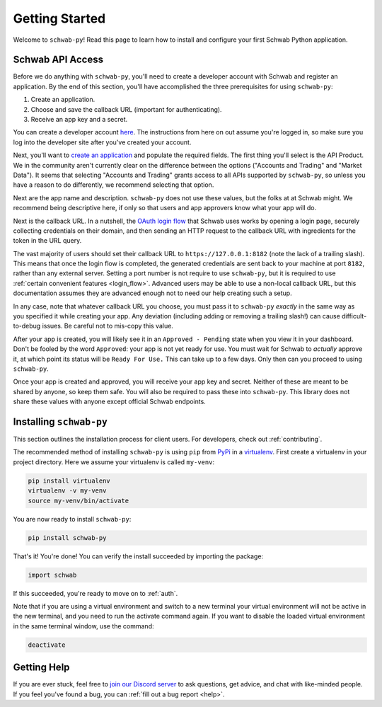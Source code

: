 .. _getting_started:

===============
Getting Started
===============

Welcome to ``schwab-py``! Read this page to learn how to install and configure 
your first Schwab Python application.


+++++++++++++++++
Schwab API Access
+++++++++++++++++

Before we do anything with ``schwab-py``, you'll need to create a developer 
account with Schwab and register an application. By the end of this section, 
you'll have accomplished the three prerequisites for using ``schwab-py``:

1. Create an application.
#. Choose and save the callback URL (important for authenticating).
#. Receive an app key and a secret.

You can create a developer account `here 
<https://beta-developer.schwab.com/>`__.  The instructions from here on out 
assume you're logged in, so make sure you log into the developer site after 
you've created your account.

Next, you'll want to `create an application
<https://beta-developer.schwab.com/dashboard/apps/apps/add>`__ and populate the 
required fields. The first thing you'll select is the API Product. We in the 
community aren't currently clear on the difference between the options 
("Accounts and Trading" and "Market Data"). It seems that selecting "Accounts 
and Trading" grants access to all APIs supported by ``schwab-py``, so unless you 
have a reason to do differently, we recommend selecting that option.

Next are the app name and description. ``schwab-py`` does not use these values, 
but the folks at at Schwab might. We recommend being descriptive here, if only 
so that users and app approvers know what your app will do.

Next is the callback URL.  In a nutshell, the `OAuth login flow
<https://requests-oauthlib.readthedocs.io/en/
latest/oauth2_workflow.html#web-application-flow>`__ that Schwab uses works by 
opening a login page, securely collecting credentials on their domain, and then 
sending an HTTP request to the callback URL with ingredients for the token in 
the URL query.

The vast majority of users should set their callback URL to 
``https://127.0.0.1:8182`` (note the lack of a trailing slash). This means that 
once the login flow is completed, the generated credentials are sent back to 
your machine at port ``8182``, rather than any external server. Setting a port 
number is not require to use ``schwab-py``, but it is required to use 
:ref:`certain convenient features <login_flow>`.  Advanced users may be able to 
use a non-local callback URL, but this documentation assumes they are advanced 
enough not to need our help creating such a setup.

In any case, note that whatever callback URL you choose, you must pass it to 
``schwab-py`` *exactly* in the same way as you specified it while creating your 
app.  Any deviation (including adding or removing a trailing slash!) can cause 
difficult-to-debug issues. Be careful not to mis-copy this value.

.. _approved_pending:

After your app is created, you will likely see it in an ``Approved - Pending`` 
state when you view it in your dashboard. Don't be fooled by the word 
``Approved``: your app is not yet ready for use. You must wait for Schwab to 
*actually* approve it, at which point its status will be ``Ready For Use.`` This 
can take up to a few days. Only then can you proceed to using ``schwab-py``.

Once your app is created and approved, you will receive your app key and secret.  
Neither of these are meant to be shared by anyone, so keep them safe. You will 
also be required to pass these into ``schwab-py``. This library does not share 
these values with anyone except official Schwab endpoints.

++++++++++++++++++++++++
Installing ``schwab-py``
++++++++++++++++++++++++

This section outlines the installation process for client users. For developers, 
check out :ref:`contributing`.

The recommended method of installing ``schwab-py`` is using ``pip`` from
`PyPi <https://pypi.org/project/schwab-py/>`__ in a `virtualenv <https://
virtualenv.pypa.io/en/latest/>`__. First create a virtualenv in your project 
directory. Here we assume your virtualenv is called ``my-venv``:

.. code-block:: shell

  pip install virtualenv
  virtualenv -v my-venv
  source my-venv/bin/activate

You are now ready to install ``schwab-py``:

.. code-block:: shell

  pip install schwab-py

That's it! You're done! You can verify the install succeeded by importing the 
package:

.. code-block:: python

  import schwab

If this succeeded, you're ready to move on to :ref:`auth`.

Note that if you are using a virtual environment and switch to a new terminal
your virtual environment will not be active in the new terminal, and you need to 
run the activate command again. If you want to disable the loaded virtual 
environment in the same terminal window, use the command:

.. code-block:: shell

  deactivate

++++++++++++
Getting Help
++++++++++++

If you are ever stuck, feel free to  `join our Discord server
<https://discord.gg/M3vjtHj>`__ to ask questions, get advice, and chat with 
like-minded people. If you feel you've found a bug, you can :ref:`fill out a bug 
report <help>`.
